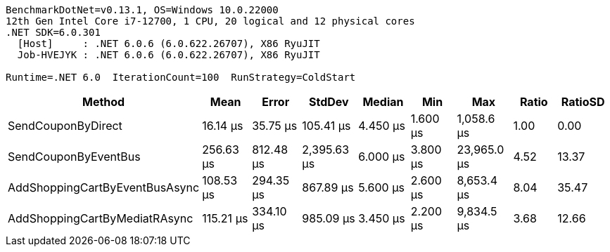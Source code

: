 ....
BenchmarkDotNet=v0.13.1, OS=Windows 10.0.22000
12th Gen Intel Core i7-12700, 1 CPU, 20 logical and 12 physical cores
.NET SDK=6.0.301
  [Host]     : .NET 6.0.6 (6.0.622.26707), X86 RyuJIT
  Job-HVEJYK : .NET 6.0.6 (6.0.622.26707), X86 RyuJIT

Runtime=.NET 6.0  IterationCount=100  RunStrategy=ColdStart  
....
[options="header"]
|===
|                          Method|       Mean|      Error|       StdDev|    Median|       Min|          Max|  Ratio|  RatioSD
|              SendCouponByDirect|   16.14 μs|   35.75 μs|    105.41 μs|  4.450 μs|  1.600 μs|   1,058.6 μs|   1.00|     0.00
|            SendCouponByEventBus|  256.63 μs|  812.48 μs|  2,395.63 μs|  6.000 μs|  3.800 μs|  23,965.0 μs|   4.52|    13.37
|  AddShoppingCartByEventBusAsync|  108.53 μs|  294.35 μs|    867.89 μs|  5.600 μs|  2.600 μs|   8,653.4 μs|   8.04|    35.47
|   AddShoppingCartByMediatRAsync|  115.21 μs|  334.10 μs|    985.09 μs|  3.450 μs|  2.200 μs|   9,834.5 μs|   3.68|    12.66
|===
